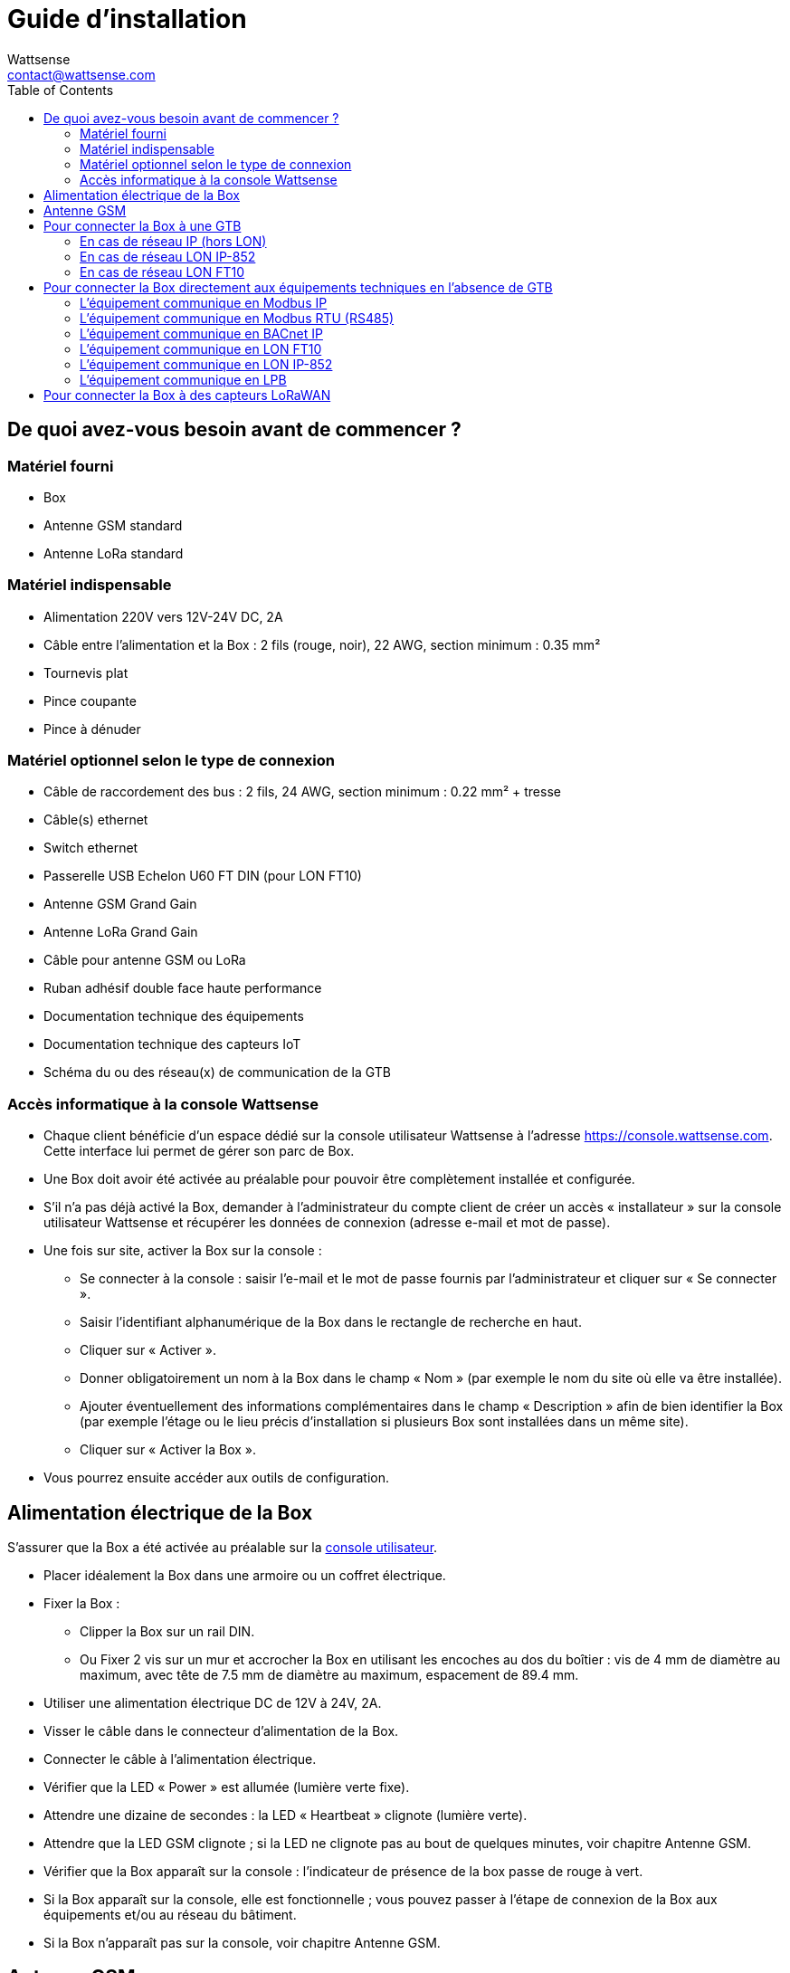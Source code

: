 = Guide d’installation
:Author: Wattsense
:Email: contact@wattsense.com
:Revision: 0.1
:Date: 2019/11/04
:toc:

:ws-console: https://console.wattsense.com

== De quoi avez-vous besoin avant de commencer ?

=== Matériel fourni

* Box
* Antenne GSM standard
* Antenne LoRa standard

=== Matériel indispensable

* Alimentation 220V vers 12V-24V DC, 2A 
* Câble entre l’alimentation et la Box : 2 fils (rouge, noir), 22 AWG, section minimum : 0.35 mm²
* Tournevis plat
* Pince coupante
* Pince à dénuder

=== Matériel optionnel selon le type de connexion

* Câble de raccordement des bus : 2 fils, 24 AWG, section minimum : 0.22 mm² + tresse
* Câble(s) ethernet 
* Switch ethernet 
* Passerelle USB Echelon U60 FT DIN (pour LON FT10)
* Antenne GSM Grand Gain
* Antenne LoRa Grand Gain
* Câble pour antenne GSM ou LoRa
* Ruban adhésif double face haute performance
* Documentation technique des équipements 
* Documentation technique des capteurs IoT 
* Schéma du ou des réseau(x) de communication de la GTB

=== Accès informatique à la console Wattsense

* Chaque client bénéficie d’un espace dédié sur la console utilisateur Wattsense à l’adresse {ws-console}.
Cette interface lui permet de gérer son parc de Box.
* Une Box doit avoir été activée au préalable pour pouvoir être complètement installée et configurée.
* S’il n’a pas déjà activé la Box, demander à l’administrateur du compte client de créer un accès « installateur » sur la console utilisateur Wattsense et récupérer les données de connexion (adresse e-mail et mot de passe).
* Une fois sur site, activer la Box sur la console :
** Se connecter à la console : saisir l’e-mail et le mot de passe fournis par l’administrateur et cliquer sur « Se connecter ».
** Saisir l’identifiant alphanumérique de la Box dans le rectangle de recherche en haut.
** Cliquer sur « Activer ».
** Donner obligatoirement un nom à la Box dans le champ « Nom » (par exemple le nom du site où elle va être installée).
** Ajouter éventuellement des informations complémentaires dans le champ « Description » afin de bien identifier la Box (par exemple l’étage ou le lieu précis d’installation si plusieurs Box sont installées dans un même site).
** Cliquer sur « Activer la Box ».
* Vous pourrez ensuite accéder aux outils de configuration.

== Alimentation électrique de la Box

S’assurer que la Box a été activée au préalable sur la {ws-console}[console utilisateur].

* Placer idéalement la Box dans une armoire ou un coffret électrique.
* Fixer la Box :
** Clipper la Box sur un rail DIN.
** Ou Fixer 2 vis sur un mur et accrocher la Box en utilisant les encoches au dos du boîtier : vis de 4 mm de diamètre au maximum, avec tête de 7.5 mm de diamètre au maximum, espacement de 89.4 mm.
* Utiliser une alimentation électrique DC de 12V à 24V, 2A.
* Visser le câble dans le connecteur d’alimentation de la Box.
* Connecter le câble à l’alimentation électrique.
* Vérifier que la LED « Power » est allumée (lumière verte fixe).
* Attendre une dizaine de secondes : la LED « Heartbeat » clignote (lumière verte). 
* Attendre que la LED GSM clignote ; si la LED ne clignote pas au bout de quelques minutes, voir chapitre Antenne GSM.
* Vérifier que la Box apparaît sur la console : l'indicateur de présence de la box passe de rouge à vert.
* Si la Box apparaît sur la console, elle est fonctionnelle ; vous pouvez passer à l’étape de connexion de la Box aux équipements et/ou au réseau du bâtiment.
* Si la Box n’apparaît pas sur la console, voir chapitre Antenne GSM.

== Antenne GSM

La Box est fournie avec une antenne GSM standard.

* Si la qualité du signal GSM est bonne : conserver l’antenne d’origine installée sur la Box. 
* Si la qualité du signal est insuffisante : déporter l’antenne d’origine à l’extérieur de l’armoire ; utiliser une rallonge de câble RF avec connecteur SMA de 2 mètres maximum + 1 support adhésif pour maintenir l’antenne. 
* Si la qualité du signal est toujours insuffisante : utiliser une antenne Grand Gain avec au maximum 10 mètres de câble ; cette antenne peut par exemple être déportée à l’extérieur ou dans les étages pour obtenir la meilleure qualité de signal.

== Pour connecter la Box à une GTB

* Déterminer le ou les type(s) de réseau associé(s) à la GTB (protocoles de communication entre le serveur GTB et les équipements techniques).
* Obtenir au préalable si possible le schéma du ou des réseau(x) de communication de la GTB.
* Identifier où et comment le serveur GTB est connecté au réseau du bâtiment.

=== En cas de réseau IP (hors LON)

Connexion :

* Prévoir un câble ethernet.
* Connecter le câble au port ethernet de la Box « ETH1 » ou « ETH2 ». 
* Connecter la Box au switch (réseau IP) sur lequel est connecté le PC de supervision / le serveur GTB.
* Vérifier que la LED ETH1 ou ETH2 s’allume. 

Paramétrage :

* S’il n’existe pas de DHCP sur le réseau, attribuer une adresse IP statique à la Box (voir avec le responsable informatique du bâtiment).
* S’il existe un DHCP sur le réseau, l’adresse est attribuée automatiquement.

Informations à récupérer en prévision de la configuration :

* Pour chaque équipement qui communique en Modbus IP
** Effectuer depuis le logiciel GTB un extrait des propriétés disponibles : liste des types de données fournies par les différents équipements et auxquelles la GTB a accès.
** En cas d’impossibilité d’extraire ces informations, récupérer l’adresse IP et le port TCP (et si besoin, pour certains équipements, l’adresse de l’esclave « slave ID »), la marque et le modèle de l’équipement, et toute information permettant de l’identifier (ces informations seront nécessaires pour la configuration de l’installation et la restitution des données).   
* En cas de réseau BACnet IP
** Noter le port BACnet du réseau (ces informations seront nécessaires pour la configuration de l’installation).

=== En cas de réseau LON IP-852

Connexion :

* Prévoir un câble ethernet.
* Connecter le câble au port ethernet de la Box « ETH1 » ou « ETH2 ». 
* Connecter l’autre extrémité du câble au serveur IP-852 du réseau LON.     
* Vérifier que la LED ETH1 ou ETH2 s’allume.
* Enregistrer l’adresse IP de la BOX sur le serveur IP-852 du réseau LON ; le mot de passe du serveur IP-852 est probablement requis.

Informations à récupérer en prévision de la configuration :

* Noter le neuron-ID, la marque et le modèle de l’équipement, et toute information permettant de l’identifier (ces informations seront nécessaires pour la configuration de l’installation et la restitution des données).
* Si vous avez le logiciel NL220, exporter la database LON sous forme d’un fichier archive ou bien sous forme de fichier NLC.

=== En cas de réseau LON FT10

Connexion :

* Prévoir une passerelle USB Echelon U60 FT DIN. 
* Connecter cette passerelle au port USB 1 ou 2 de la Box. 
* Connecter aussi cette passerelle au réseau LON FT10.

Informations à récupérer en prévision de la configuration :

* Noter le neuron-ID, la marque et le modèle de l’équipement, et toute information permettant de l’identifier (ces informations seront nécessaires pour la configuration de l’installation et la restitution des données).
* Si vous avez le logiciel NL220, exporter la database LON sous forme d’un fichier archive ou bien sous forme de fichier NLC.

== Pour connecter la Box directement aux équipements techniques en l’absence de GTB

* Préparer la liste des équipements à connecter et de leur protocole de communication.
* Réunir la documentation technique de chaque fabricant pour savoir où et comment s’y raccorder (wizard de configuration de la {ws-console}[console utilisateur], site du fabricant, etc.).
* Elaborer un schéma d’installation.

=== L’équipement communique en Modbus IP

Pour connecter 1 seul équipement

* Prévoir un câble ethernet.
* Connecter le câble au port ethernet de la Box « ETH1 » ou « ETH2 ». 
* Connecter l’autre extrémité du câble à l’équipement.
* Vérifier que la LED ETH1 ou ETH2 s’allume. 

Pour connecter 2 équipements

* Prévoir 2 câbles ethernet.
* Connecter les câbles aux ports ethernet de la Box « ETH1 » et « ETH2 ». 
* Connecter les autres extrémités des câbles aux 2 équipements.
* Vérifier que les LED ETH1 et ETH2 s’allument. 

Pour connecter 3 équipements ou plus

* Prévoir un câble ethernet pour la Box.
* Prévoir autant de câbles ethernet que d’équipements à connecter.
* Prévoir un switch ethernet.
* Brancher l’alimentation du switch.
* Connecter un câble ethernet au port ethernet de la Box « ETH1 » ou « ETH2 ». 
* Connecter l’autre extrémité de ce câble au switch ethernet.
* Vérifier que la LED ETH1 ou ETH2 s’allume. 
* Connecter tous les équipements au switch via les câbles ethernet.

Pour paramétrer chacun des équipements

* A partir de la documentation technique de l’équipement, récupérer son adresse IP et le port TCP (et si besoin, pour certains équipements, l’adresse de l’esclave « slave ID »).
* Si l’équipement n’a pas d’adresse IP, lui en attribuer une, de type 192.168.1.1 pour le 1er équipement, puis 192.168.1.2 pour le 2e équipement, 192.168.1.3 pour le 3e équipement, et ainsi de suite.
* Noter l’adresse IP et le port TCP (et si besoin, pour certains équipements, l’adresse de l’esclave « slave ID »), la marque et le modèle de l’équipement, et toute information permettant de l’identifier (ces informations seront nécessaires pour la configuration de l’installation et la restitution des données).

=== L’équipement communique en Modbus RTU (RS485)

Organisation de l’architecture des Bus :

* Réunir les informations nécessaires pour chaque équipement : vitesse du Bus, taille du caractère, bit de parité, bit de stop (depuis le wizard de configuration de la {ws-console}[console utilisateur], la documentation technique du fabricant, ou directement dans les panneaux de contrôle de l’équipement).
* L’objectif est de créer au maximum 2 réseaux regroupant chacun les équipements ayant une configuration de communication identique pour les affecter aux 2 ports RS 485 de la Box.
* Si les caractéristiques des équipements impliquent de constituer plus de 2 réseaux homogènes, il est nécessaire de commander une autre Box. 

Pour connecter les équipements :

* Attention : Ne jamais regrouper sur le même bus des équipements ayant des paramètres de communication différents.
* Câbler en série le réseau ou chacun des 2 réseaux. 
* Connecter le réseau à un port RS485 de la Box. 

Pour paramétrer chacun des équipements

* Paramétrer l’adresse du 1er esclave Modbus à 1, le 2e à 2, le 3e à 3 et ainsi de suite.
* Attention : Un réseau ne doit pas contenir plusieurs esclaves ayant la même adresse.
* Noter le réseau sur lequel l’équipement est connecté ainsi que son adresse, la marque et le modèle de l’équipement, et toute information permettant de l’identifier (ces informations seront nécessaires pour la configuration de l’installation et la restitution des données).

=== L’équipement communique en BACnet IP

Pour connecter 1 seul équipement

* Prévoir un câble ethernet.
* Connecter le câble au port ethernet de la Box « ETH1 » ou « ETH2 ». 
* Connecter l’autre extrémité du câble à l’équipement.
* Vérifier que la LED ETH1 ou ETH2 s’allume. 

Pour connecter 2 équipements ou plus

* Prévoir un câble ethernet pour la Box.
* Prévoir autant de câbles ethernet que d’équipements à connecter.
* Prévoir un switch ethernet.
* Brancher l’alimentation du switch.
* Connecter un câble ethernet au port ethernet de la Box « ETH1 » ou « ETH2 ». 
* Connecter l’autre extrémité de ce câble au switch ethernet.
* Vérifier que la LED ETH1 ou ETH2 s’allume. 
* Connecter tous les équipements au switch via les câbles ethernet.

Pour paramétrer chacun des équipements

* A partir de la documentation technique de l’équipement, récupérer son adresse IP et le port BACnet.
* Si l’équipement n’a pas d’adresse IP, lui en attribuer une, de type 192.168.1.1 pour le 1er équipement, puis 192.168.1.2 pour le 2e équipement, 192.168.1.3 pour le 3e équipement, et ainsi de suite.
* Noter l’adresse IP et le port BACnet, la marque et le modèle de l’équipement, et toute information permettant de l’identifier (ces informations seront nécessaires pour la configuration de l’installation et la restitution des données).

=== L’équipement communique en LON FT10

Pour connecter les équipements

* Prévoir une passerelle USB Echelon U60 FT DIN.
* La connecter au port USB 1 ou 2 de la Box.
* Câbler la passerelle aux différents équipements comme vous le souhaitez, en série, en étoile, etc.

Pour paramétrer chacun des équipements

* Récupérer le neuron-ID qui figure sur l’équipement.
* Noter le neuron-ID, la marque et le modèle de l’équipement, et toute information permettant de l’identifier (ces informations seront nécessaires pour la configuration de l’installation et la restitution des données).
* Si vous avez le logiciel NL220, exporter la database LON sous forme de fichier NLC.

=== L’équipement communique en LON IP-852

Pour connecter 1 ou plusieurs équipements

* Prévoir un câble ethernet.
* Connecter le câble au port ethernet de la Box « ETH1 » ou « ETH2 ». 
* Connecter l’autre extrémité du câble au serveur IP-852 du réseau LON.  
* Vérifier que la LED ETH1 ou ETH2 s’allume.
* Enregistrer l’adresse IP de la BOX sur le serveur IP-852 du réseau LON.

Pour paramétrer chacun des équipements

* Noter le neuron-ID, la marque et le modèle de l’équipement, et toute information permettant de l’identifier (ces informations seront nécessaires pour la configuration de l’installation et la restitution des données).
* Si vous avez le logiciel NL220, exporter la database LON sous forme d’un fichier archive ou bien sous forme de fichier NLC.

=== L’équipement communique en LPB

Pour connecter 1 ou plusieurs équipements

* Connecter le bus LPB sur le port X-Bus de la Box 
* Chaque équipement doit relier son signal MB au signal - du X-Bus et son signal DB au +

Pour paramétrer chacun des équipements

* Par précaution, vérifier que l’équipement n’alimente pas le bus LPB.
* Pour chaque équipement, paramétrer une adresse de segment (segment number) unique (de 1 à 14). 
* Paramétrer son numéro d’équipement (Device Number) à 1.
* Procéder à la connexion comme indiqué.
* Désigner un et un seul équipement comme celui alimentant le bus.

== Pour connecter la Box à des capteurs LoRaWAN

Installer la Box :

* Installer la Box en un lieu central permettant d’assurer la réception de tous les capteurs.
* Si la qualité du signal LoRa est bonne : conserver l’antenne d’origine installée sur la Box.
* Si la qualité de signal est insuffisante : déporter l’antenne d’origine à l’extérieur de l’armoire ; utiliser une rallonge de câble RF avec connecteur SMA de 2 mètres maximum + 1 support adhésif pour maintenir l’antenne. 
* Si la qualité de signal est toujours insuffisante : utiliser une antenne Grand Gain avec au maximum 10 mètres de câble ; cette antenne peut par exemple être déportée à l’extérieur ou dans les étages pour obtenir la meilleure qualité de signal. 

Pour chaque capteur :

* Ajouter le capteur sur la {ws-console}[console utilisateur] en le nommant pour qu’il soit identifiable.
* Envoyer la configuration à la Box.
* Activer le capteur ; pour ce faire, utiliser la documentation technique du fabricant. 
* Vérifier sur la console utilisateur que le capteur est bien détecté.
